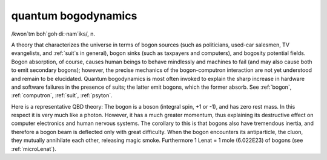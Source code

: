 .. _quantum-bogodynamics:

============================================================
quantum bogodynamics
============================================================

/kwon´tm boh\`goh·di:·nam´iks/, n\.

A theory that characterizes the universe in terms of bogon sources (such as politicians, used-car salesmen, TV evangelists, and :ref:`suit`\s in general), bogon sinks (such as taxpayers and computers), and bogosity potential fields.
Bogon absorption, of course, causes human beings to behave mindlessly and machines to fail (and may also cause both to emit secondary bogons); however, the precise mechanics of the bogon-computron interaction are not yet understood and remain to be elucidated.
Quantum bogodynamics is most often invoked to explain the sharp increase in hardware and software failures in the presence of suits; the latter emit bogons, which the former absorb.
See :ref:`bogon`\, :ref:`computron`\, :ref:`suit`\, :ref:`psyton`\.

Here is a representative QBD theory: The bogon is a boson (integral spin, +1 or -1), and has zero rest mass.
In this respect it is very much like a photon.
However, it has a much greater momentum, thus explaining its destructive effect on computer electronics and human nervous systems.
The corollary to this is that bogons also have tremendous inertia, and therefore a bogon beam is deflected only with great difficulty.
When the bogon encounters its antiparticle, the cluon, they mutually annihilate each other, releasing magic smoke.
Furthermore 1 Lenat = 1 mole (6.022E23) of bogons (see :ref:`microLenat`\).

